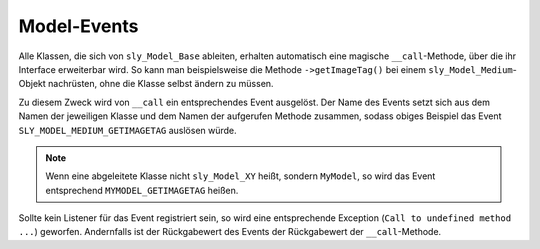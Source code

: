 Model-Events
============

Alle Klassen, die sich von ``sly_Model_Base`` ableiten, erhalten automatisch
eine magische ``__call``-Methode, über die ihr Interface erweiterbar wird. So
kann man beispielsweise die Methode ``->getImageTag()`` bei einem
``sly_Model_Medium``-Objekt nachrüsten, ohne die Klasse selbst ändern zu müssen.

Zu diesem Zweck wird von ``__call`` ein entsprechendes Event ausgelöst. Der Name
des Events setzt sich aus dem Namen der jeweiligen Klasse und dem Namen der
aufgerufen Methode zusammen, sodass obiges Beispiel das Event
``SLY_MODEL_MEDIUM_GETIMAGETAG`` auslösen würde.

.. note::

  Wenn eine abgeleitete Klasse nicht ``sly_Model_XY`` heißt, sondern
  ``MyModel``, so wird das Event entsprechend ``MYMODEL_GETIMAGETAG`` heißen.

Sollte kein Listener für das Event registriert sein, so wird eine entsprechende
Exception (``Call to undefined method ...``) geworfen. Andernfalls ist der
Rückgabewert des Events der Rückgabewert der ``__call``-Methode.

.. slyevent:: SLY_MODEL_*_*
  :type:    filter
  :in:      null
  :out:     mixed
  :subject: immer ``null``
  :params:
    method    (string)          Name der aufgerufenen Methode
    arguments (array)           die der Methode übergebenen Argumente
    object    (sly_Model_Base)  das aktuelle Objekt

  Listener können über dieses Event das Interface der Core-Models um
  Komfortmethoden erweitern.
